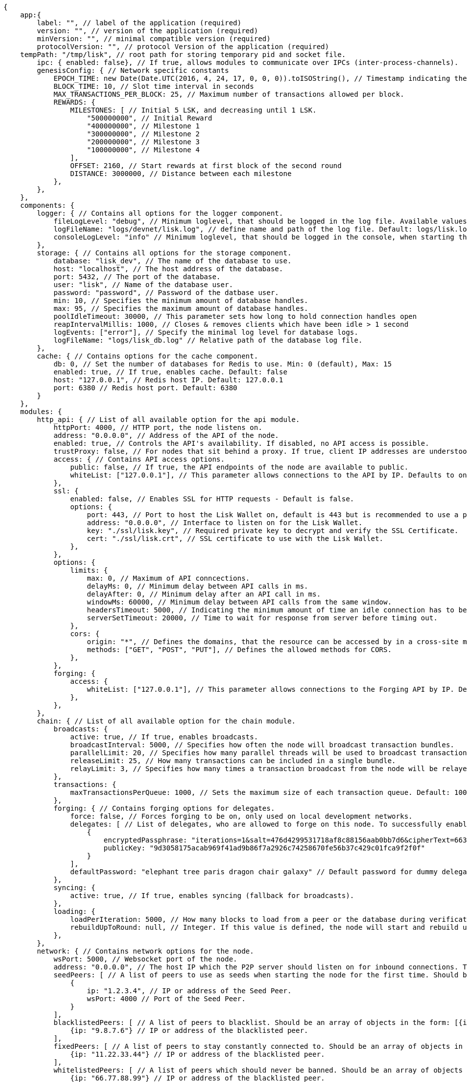 [source,js]
----
{
    app:{
        label: "", // label of the application (required)
        version: "", // version of the application (required)
        minVersion: "", // minimal compatible version (required)
        protocolVersion: "", // protocol Version of the application (required)
    tempPath: "/tmp/lisk", // root path for storing temporary pid and socket file.
        ipc: { enabled: false}, // If true, allows modules to communicate over IPCs (inter-process-channels).
        genesisConfig: { // Network specific constants
            EPOCH_TIME: new Date(Date.UTC(2016, 4, 24, 17, 0, 0, 0)).toISOString(), // Timestamp indicating the initial network start (`Date.toISOString()`).
            BLOCK_TIME: 10, // Slot time interval in seconds
            MAX_TRANSACTIONS_PER_BLOCK: 25, // Maximum number of transactions allowed per block.
            REWARDS: {
                MILESTONES: [ // Initial 5 LSK, and decreasing until 1 LSK.
                    "500000000", // Initial Reward
                    "400000000", // Milestone 1
                    "300000000", // Milestone 2
                    "200000000", // Milestone 3
                    "100000000", // Milestone 4
                ],
                OFFSET: 2160, // Start rewards at first block of the second round
                DISTANCE: 3000000, // Distance between each milestone
            },
        },
    },
    components: {
        logger: { // Contains all options for the logger component.
            fileLogLevel: "debug", // Minimum loglevel, that should be logged in the log file. Available values: trace, debug, log, info(default), warn, error, fatal, none.
            logFileName: "logs/devnet/lisk.log", // define name and path of the log file. Default: logs/lisk.log
            consoleLogLevel: "info" // Minimum loglevel, that should be logged in the console, when starting the node. Available values: trace, debug, log, info, warn, error, fatal, none(default).
        },
        storage: { // Contains all options for the storage component.
            database: "lisk_dev", // The name of the database to use.
            host: "localhost", // The host address of the database.
            port: 5432, // The port of the database.
            user: "lisk", // Name of the database user.
            password: "password", // Password of the datbase user.
            min: 10, // Specifies the minimum amount of database handles.
            max: 95, // Specifies the maximum amount of database handles.
            poolIdleTimeout: 30000, // This parameter sets how long to hold connection handles open
            reapIntervalMillis: 1000, // Closes & removes clients which have been idle > 1 second
            logEvents: ["error"], // Specify the minimal log level for database logs.
            logFileName: "logs/lisk_db.log" // Relative path of the database log file.
        },
        cache: { // Contains options for the cache component.
            db: 0, // Set the number of databases for Redis to use. Min: 0 (default), Max: 15
            enabled: true, // If true, enables cache. Default: false
            host: "127.0.0.1", // Redis host IP. Default: 127.0.0.1
            port: 6380 // Redis host port. Default: 6380
        }
    },
    modules: {
        http_api: { // List of all available option for the api module.
            httpPort: 4000, // HTTP port, the node listens on.
            address: "0.0.0.0", // Address of the API of the node.
            enabled: true, // Controls the API's availability. If disabled, no API access is possible.
            trustProxy: false, // For nodes that sit behind a proxy. If true, client IP addresses are understood as the left-most entry in the X-Forwarded-* header.
            access: { // Contains API access options.
                public: false, // If true, the API endpoints of the node are available to public.
                whiteList: ["127.0.0.1"], // This parameter allows connections to the API by IP. Defaults to only allow local host.
            },
            ssl: {
                enabled: false, // Enables SSL for HTTP requests - Default is false.
                options: {
                    port: 443, // Port to host the Lisk Wallet on, default is 443 but is recommended to use a port above 1024 with iptables.
                    address: "0.0.0.0", // Interface to listen on for the Lisk Wallet.
                    key: "./ssl/lisk.key", // Required private key to decrypt and verify the SSL Certificate.
                    cert: "./ssl/lisk.crt", // SSL certificate to use with the Lisk Wallet.
                },
            },
            options: {
                limits: {
                    max: 0, // Maximum of API conncections.
                    delayMs: 0, // Minimum delay between API calls in ms.
                    delayAfter: 0, // Minimum delay after an API call in ms.
                    windowMs: 60000, // Minimum delay between API calls from the same window.
                    headersTimeout: 5000, // Indicating the minimum amount of time an idle connection has to be kept opened (in seconds).
                    serverSetTimeout: 20000, // Time to wait for response from server before timing out.
                },
                cors: {
                    origin: "*", // Defines the domains, that the resource can be accessed by in a cross-site manner. Defaults to all domains.
                    methods: ["GET", "POST", "PUT"], // Defines the allowed methods for CORS.
                },
            },
            forging: {
                access: {
                    whiteList: ["127.0.0.1"], // This parameter allows connections to the Forging API by IP. Defaults to allow only local connections.
                },
            },
        },
        chain: { // List of all available option for the chain module.
            broadcasts: {
                active: true, // If true, enables broadcasts.
                broadcastInterval: 5000, // Specifies how often the node will broadcast transaction bundles.
                parallelLimit: 20, // Specifies how many parallel threads will be used to broadcast transactions.
                releaseLimit: 25, // How many transactions can be included in a single bundle.
                relayLimit: 3, // Specifies how many times a transaction broadcast from the node will be relayed.
            },
            transactions: {
                maxTransactionsPerQueue: 1000, // Sets the maximum size of each transaction queue. Default: 1000
            },
            forging: { // Contains forging options for delegates.
                force: false, // Forces forging to be on, only used on local development networks.
                delegates: [ // List of delegates, who are allowed to forge on this node. To successfully enable forging for a delegate, the publickey and the encrypted passphrase need to be deposited here as JSON object.
                    {
                        encryptedPassphrase: "iterations=1&salt=476d4299531718af8c88156aab0bb7d6&cipherText=663dde611776d87029ec188dc616d96d813ecabcef62ed0ad05ffe30528f5462c8d499db943ba2ded55c3b7c506815d8db1c2d4c35121e1d27e740dc41f6c405ce8ab8e3120b23f546d8b35823a30639&iv=1a83940b72adc57ec060a648&tag=b5b1e6c6e225c428a4473735bc8f1fc9&version=1",
                        publicKey: "9d3058175acab969f41ad9b86f7a2926c74258670fe56b37c429c01fca9f2f0f"
                    }
                ],
                defaultPassword: "elephant tree paris dragon chair galaxy" // Default password for dummy delegates, only used on local development networks.
            },
            syncing: {
                active: true, // If true, enables syncing (fallback for broadcasts).
            },
            loading: {
                loadPerIteration: 5000, // How many blocks to load from a peer or the database during verification.
                rebuildUpToRound: null, // Integer. If this value is defined, the node will start and rebuild up to the defined round (set to 0 to rebuild until current round). Otherwise, the application continues normal execution.
            },
        },
        network: { // Contains network options for the node.
            wsPort: 5000, // Websocket port of the node.
            address: "0.0.0.0", // The host IP which the P2P server should listen on for inbound connections. This value is passed directly to the underlying Node.js server.listen function documented here: https://nodejs.org/api/net.html#net_server_listen_port_host_backlog_callback
            seedPeers: [ // A list of peers to use as seeds when starting the node for the first time. Should be an array of objects in the form: [{ip: '123.123.123.123', wsPort: 7000}, {ip: '111.111.111.111', wsPort: 8000}]
                {
                    ip: "1.2.3.4", // IP or address of the Seed Peer.
                    wsPort: 4000 // Port of the Seed Peer.
                }
            ],
            blacklistedPeers: [ // A list of peers to blacklist. Should be an array of objects in the form: [{ip: '123.123.123.123'}, {ip: '111.111.111.111'}]
                {ip: "9.8.7.6"} // IP or address of the blacklisted peer.
            ],
            fixedPeers: [ // A list of peers to stay constantly connected to. Should be an array of objects in the form: [{ip: '123.123.123.123'}, {ip: '111.111.111.111'}]
                {ip: "11.22.33.44"} // IP or address of the blacklisted peer.
            ],
            whitelistedPeers: [ // A list of peers which should never be banned. Should be an array of objects in the form: [{ip: '123.123.123.123'}, {ip: '111.111.111.111'}]
                {ip: "66.77.88.99"} // IP or address of the blacklisted peer.
            ],
            discoveryInterval: 30000, // Time interval(ms), in that the nodes performs peer discovery.
            maxInboundConnections: 20, // The maximum number of inbound peers/connections which the node should have. Should be an integer. Peers which initiate the connection to the node will be added to the node’s inbound list.
            maxOutboundConnections: 20, // The maximum number of outbound peers/connections which the node should have. Should be an integer. The node will keep trying to connect to new peers until it reaches maxOutboundConnections.
            peerBanTime: 86400, // The number of milliseconds to ban a peer for if its reputation score falls bellow 0.
            populatorInterval: 10000, // How frequently (in milliseconds) to check and repopulate the outbound list (since peers can drop out over time).
            emitPeerLimit: 25, // When broadcasting a message such as a block or transaction to peers, this number determines how many peers to send it to at a time.
            peerDiscoveryResponseLength: 1000, // This number indicates the number of peer info which the node will send back to a peer when that peer requests the node’s peer list.
            maxPeerDiscoveryResponseLength: 1000, // This number indicates the maximum number of peer info which we are prepared to receive from a single peer to populate our peer directory with during discovery.
            maxPeerInfoSize: 20480, // The maximum size in bytes (integer) of a single peer info object. A peer info object has a flexible schema and can contain custom properties/data about the node.
            wsMaxPayload: 3048576, // The maximum size in bytes (integer) of any kind of message from a peer. If the peer tries to send a message greater than this value, they will be immediately disconnected.
            ackTimeout: 20000, // When a node tries to make an RPC against a peer (and expects a response), this value determines the maximum amount of time (in milliseconds) that the node will wait to receive a response from the peer. If the peer does not respond in time, then the RPC will fail with an error.
            connectTimeout: 5000, // When a node tries to connect to a peer, this value determines the maximum amount of time (in milliseconds) that the node will wait to complete the handshake with the peer. If the peer does not complete the handshake in time, then the connection will be closed.
            wsEngine: "ws", //  Represents the low-level WebSocket engine which the node should use (for advanced users). Possible values are "ws" (default, recommended) and "uws" (more performant, but not compatible with all systems).
        }
    }
}
----
